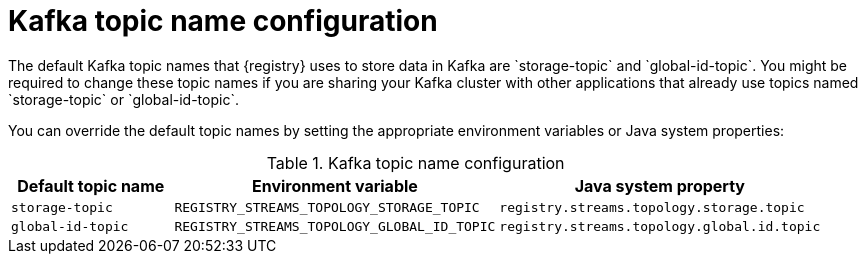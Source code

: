 // Metadata created by nebel
// ParentAssemblies: assemblies/getting-started/as_installing-the-registry.adoc

[id="registry-kafka-topic-names"]

= Kafka topic name configuration
The default Kafka topic names that {registry} uses to store data in Kafka are `storage-topic` and `global-id-topic`. You might be required to change these topic names if you are sharing your Kafka cluster with other applications that already use topics named `storage-topic` or `global-id-topic`.

You can override the default topic names by setting the appropriate environment variables or Java system properties:

.Kafka topic name configuration
[%header,cols="1,2,2"]
|===
|Default topic name
|Environment variable
|Java system property
|`storage-topic`
a| `REGISTRY_STREAMS_TOPOLOGY_STORAGE_TOPIC`
a| `registry.streams.topology.storage.topic`
|`global-id-topic`
a| `REGISTRY_STREAMS_TOPOLOGY_GLOBAL_ID_TOPIC`
a| `registry.streams.topology.global.id.topic`
|===
